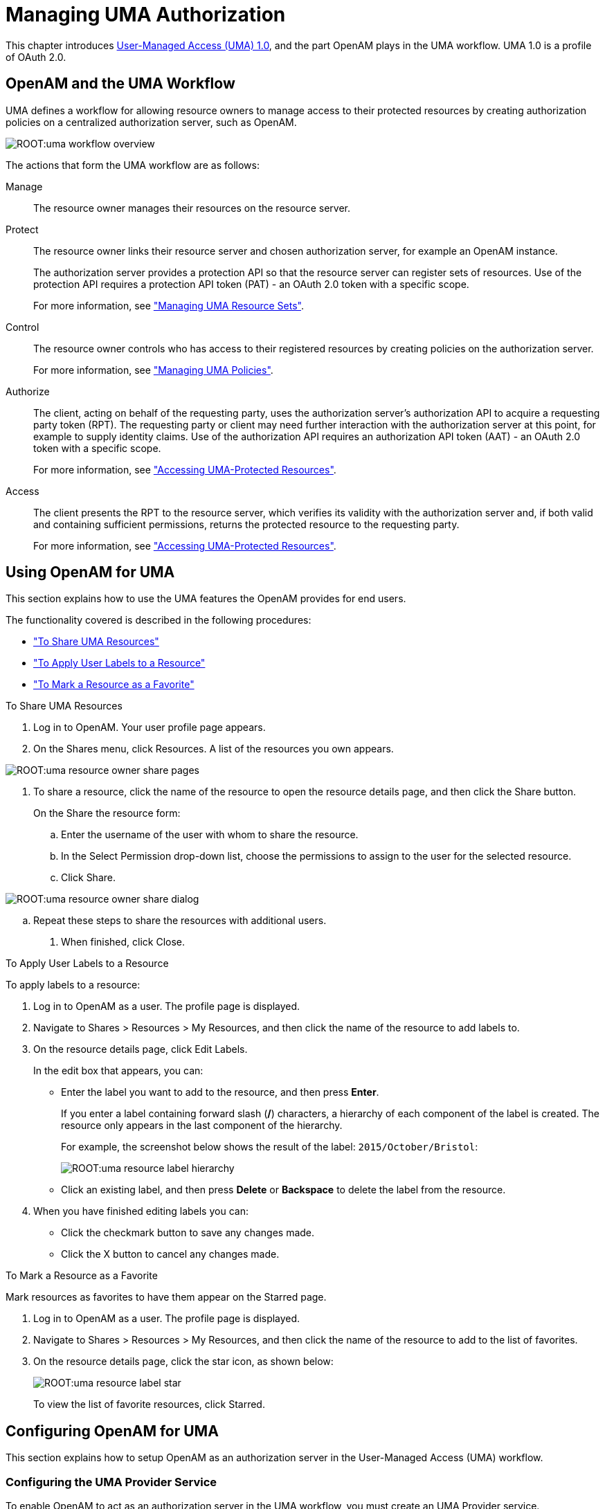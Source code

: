 ////
  The contents of this file are subject to the terms of the Common Development and
  Distribution License (the License). You may not use this file except in compliance with the
  License.
 
  You can obtain a copy of the License at legal/CDDLv1.0.txt. See the License for the
  specific language governing permission and limitations under the License.
 
  When distributing Covered Software, include this CDDL Header Notice in each file and include
  the License file at legal/CDDLv1.0.txt. If applicable, add the following below the CDDL
  Header, with the fields enclosed by brackets [] replaced by your own identifying
  information: "Portions copyright [year] [name of copyright owner]".
 
  Copyright 2017 ForgeRock AS.
  Portions Copyright 2024-2025 3A Systems LLC.
////

:figure-caption!:
:example-caption!:
:table-caption!:
:leveloffset: -1"


[#chap-uma]
== Managing UMA Authorization

This chapter introduces link:https://kantarainitiative.org/confluence/display/uma/Home[User-Managed Access (UMA) 1.0, window=\_blank], and the part OpenAM plays in the UMA workflow. UMA 1.0 is a profile of OAuth 2.0.

[#sec-uma-intro]
=== OpenAM and the UMA Workflow

UMA defines a workflow for allowing resource owners to manage access to their protected resources by creating authorization policies on a centralized authorization server, such as OpenAM.

[#figure-uma-intro-workflow]
image::ROOT:uma-workflow-overview.png[]
The actions that form the UMA workflow are as follows:
--

Manage::
The resource owner manages their resources on the resource server.

Protect::
The resource owner links their resource server and chosen authorization server, for example an OpenAM instance.
+

The authorization server provides a protection API so that the resource server can register sets of resources. Use of the protection API requires a protection API token (PAT) - an OAuth 2.0 token with a specific scope.
+
For more information, see xref:#managing-uma-resource-sets["Managing UMA Resource Sets"].

Control::
The resource owner controls who has access to their registered resources by creating policies on the authorization server.
+
For more information, see xref:#sec-uma-policies["Managing UMA Policies"].

Authorize::
The client, acting on behalf of the requesting party, uses the authorization server's authorization API to acquire a requesting party token (RPT). The requesting party or client may need further interaction with the authorization server at this point, for example to supply identity claims. Use of the authorization API requires an authorization API token (AAT) - an OAuth 2.0 token with a specific scope.

+
For more information, see xref:#accessing-uma-protected-resources["Accessing UMA-Protected Resources"].

Access::
The client presents the RPT to the resource server, which verifies its validity with the authorization server and, if both valid and containing sufficient permissions, returns the protected resource to the requesting party.

+
For more information, see xref:#accessing-uma-protected-resources["Accessing UMA-Protected Resources"].
--

[#sec-uma-users]
=== Using OpenAM for UMA

This section explains how to use the UMA features the OpenAM provides for end users.

The functionality covered is described in the following procedures:

* xref:#to-share-uma-resources["To Share UMA Resources"]

* xref:#to-apply-user-labels-to-resource-sets["To Apply User Labels to a Resource"]

* xref:#to-apply-star-label-to-resource-set["To Mark a Resource as a Favorite"]


[#to-share-uma-resources]
.To Share UMA Resources
====

. Log in to OpenAM. Your user profile page appears.

. On the Shares menu, click Resources. A list of the resources you own appears.


[#figure-uma-user-my-resources]
image::ROOT:uma-resource-owner-share-pages.png[]


. To share a resource, click the name of the resource to open the resource details page, and then click the Share button.
+
On the Share the resource form:
+

.. Enter the username of the user with whom to share the resource.

.. In the Select Permission drop-down list, choose the permissions to assign to the user for the selected resource.

.. Click Share.


[#figure-uma-user-share-resources]
image::ROOT:uma-resource-owner-share-dialog.png[]


.. Repeat these steps to share the resources with additional users.


. When finished, click Close.

====

[#to-apply-user-labels-to-resource-sets]
.To Apply User Labels to a Resource
====
To apply labels to a resource:

. Log in to OpenAM as a user. The profile page is displayed.

. Navigate to Shares > Resources > My Resources, and then click the name of the resource to add labels to.

. On the resource details page, click Edit Labels.
+
In the edit box that appears, you can:
+

* Enter the label you want to add to the resource, and then press *Enter*.
+
If you enter a label containing forward slash (*/*) characters, a hierarchy of each component of the label is created. The resource only appears in the last component of the hierarchy.
+
For example, the screenshot below shows the result of the label: `2015/October/Bristol`:
+

image::ROOT:uma-resource-label-hierarchy.png[]
+

* Click an existing label, and then press *Delete* or *Backspace* to delete the label from the resource.


. When you have finished editing labels you can:
+

* Click the checkmark button to save any changes made.

* Click the X button to cancel any changes made.


====

[#to-apply-star-label-to-resource-set]
.To Mark a Resource as a Favorite
====
Mark resources as favorites to have them appear on the Starred page.

. Log in to OpenAM as a user. The profile page is displayed.

. Navigate to Shares > Resources > My Resources, and then click the name of the resource to add to the list of favorites.

. On the resource details page, click the star icon, as shown below:
+

image::ROOT:uma-resource-label-star.png[]
+
To view the list of favorite resources, click Starred.

====


[#configure-uma]
=== Configuring OpenAM for UMA

This section explains how to setup OpenAM as an authorization server in the User-Managed Access (UMA) workflow.

[#configure-uma-provider]
==== Configuring the UMA Provider Service

To enable OpenAM to act as an authorization server in the UMA workflow, you must create an UMA Provider service.

[#to-configure-uma-provider-service]
.To Configure the UMA Provider Service
====

. In the OpenAM console, select Realms > __Realm Name__ > Dashboard > Configure OAuth Provider > Configure User Managed Access.

. On the Configure UMA page, select the Realm for the provider service.

. (Optional) If necessary, adjust the lifetimes for authorization codes, access tokens, and refresh tokens.

. (Optional) Select Issue Refresh Tokens unless you do not want the authorization service to supply a refresh token when returning an access token.

. (Optional) Select Issue Refresh Tokens on Refreshing Access Tokens if you want the authorization service to supply a new refresh token when refreshing an access token.

. (Optional) If you have a custom scope validator implementation, put it on the OpenAM classpath, for example `/path/to/tomcat/webapps/openam/WEB-INF/lib/`, and specify the class name in the Scope Implementation Class field. For an example, see xref:dev-guide:chap-customizing.adoc#sec-oauth2-scopes["Customizing OAuth 2.0 Scope Handling"] in the __Developer's Guide__.

. Click Create to save your changes. OpenAM creates the following:
+

* An UMA provider service.

* An OAuth2 provider service that supports OpenID Connect.

* A policy to protect the OAuth2 authorization endpoints.

+

[WARNING]
======
If an UMA provider service already exists, it will be overwritten with the new UMA parameter values.
======

. To access the provider service configuration in the OpenAM console, browse to Realms > __Realm Name__ > Services, and then click UMA Provider.
+
For information about the available attributes, see xref:reference:chap-config-ref.adoc#uma-provider-configuration["UMA Provider"] in the __Reference__.
+
To complete the configuration, click Save Changes.

====


[#configure-uma-storage]
==== Configuring UMA Stores

OpenAM stores information about registered resource sets, and also audit information generated when users manage access to their protected resources. OpenAM provides a default store, or you can configure external stores to maintain this information.

[TIP]
====
If you cannot find the attribute you are looking for, click on the dropdown button on the left-hand side of the tabs or use the Search box. For more information, see xref:chap-admin-tools.adoc#web-console-responsiveness[" OpenAM Console Responsiveness"] and xref:chap-admin-tools.adoc#web-console-search["OpenAM Console Search Feature"].
====

[#to-configure-uma-external-rs-store]
.To Configure the UMA Resource Sets Store
====
Resource Sets Store properties are inherited from the defaults. For more information about inherited properties, see xref:reference:chap-config-ref.adoc#servers-configuration["Configuring Servers"] in the __Reference__

. Log in to the OpenAM console as an OpenAM administrator, for example `amadmin`.

. Navigate to Deployment > Servers > __Server Name__ > UMA > Resource Sets Store.
+

* Unlock the Store Mode property and choose External Token Store.

* Unlock the Root Suffix property and enter the base DN of the store. For example `dc=uma-rs,dc=example,dc=com`.

* Save your work.


. Navigate to Deployment > Servers > __Server Name__ > UMA > External Resource Sets Store Configuration.
+

* Enter the properties for the store. For information about the available settings, see xref:reference:chap-config-ref.adoc#servers-uma["UMA"] in the __Reference__.

* Save your work.


====

[#to-configure-uma-external-audit-store]
.To Configure UMA Audit Storage
====
UMA Audit Store properties are inherited from the defaults. For more information about inherited properties, see xref:reference:chap-config-ref.adoc#servers-configuration["Configuring Servers"] in the __Reference__

. Log in to the OpenAM console as an OpenAM administrator, for example `amadmin`.

. Navigate to Deployment > Servers > __Server Name__ > UMA > UMA Audit Store.
+

* Unlock the Store Mode property and choose External Token Store.

* Unlock the Root Suffix property and enter the base DN of the store. For example `dc=uma-rs,dc=example,dc=com`.

* Save your work.


. Navigate to Deployment > Servers > __Server Name__ > UMA > External UMA Audit Store Configuration.
+

* Enter the properties for the store. For information about the available settings, see xref:reference:chap-config-ref.adoc#servers-uma["UMA"] in the __Reference__.

* Save your work.


====


[#configure-uma-discovery]
==== Configuring OpenAM For UMA Discovery

OpenAM exposes an endpoint for discovering information about UMA Provider configuration.

To use the endpoint, you must first create both an OAuth 2.0 Provider service, and an UMA Provider service in OpenAM. For more information on creating these services, see xref:chap-oauth2.adoc#configure-oauth2-authz["Configuring the OAuth 2.0 Authorization Service"] and xref:#configure-uma-provider["Configuring the UMA Provider Service"].

A resource server or client can perform an HTTP GET on `/uma/{realm}/.well-known/uma-configuration` to retrieve a JSON object indicating the UMA Provider configuration for __realm__ if specified, or the Top Level Realm if not.

[TIP]
====
Resource servers and clients need to be able to discover the UMA provider for a resource owner. You should consider redirecting requests to URIs at the server root, such as `\http://www.example.com/.well-known/uma-configuration`, to the well-known URIs in OpenAM's space: `\http://www.example.com/openam/uma/.well-known/uma-configuration`.
====

[NOTE]
====
OpenAM supports a provider service that allows a realm to have a configured option for obtaining the base URL (including protocol) for components that need to return a URL to the client. This service is used to provide the URL base that is used in the `.well-known` endpoints used in OpenID Connect 1.0 and UMA.

For more information, see xref:admin-guide:chap-openid-connect.adoc#configure-base-url-source["Configuring the Base URL Source Service"].
====
The following is an example of a GET request to the UMA configuration discovery endpoint for the Top Level Realm:

[source, console]
----
$ curl \
 --request GET \
 https://openam.example.com:8443/openam/uma/.well-known/uma-configuration
{
 "version": "1.0",
 "issuer": "openam.example.com",
 "pat_profiles_supported": [
  "bearer"
 ],
 "aat_profiles_supported": [
     "bearer"
 ],
 "rpt_profiles_supported": [
     "bearer"
 ],
 "pat_grant_types_supported": [
     "authorization_code"
 ],
 "aat_grant_types_supported": [
     "authorization_code"
 ],
 "token_endpoint": "https://openam.example.com:8443/openam/oauth2/access_token",
 "authorization_endpoint": "https://openam.example.com:8443/openam/oauth2/authorize",
 "introspection_endpoint": "https://openam.example.com:8443/openam/oauth2/introspect",
 "resource_set_registration_endpoint": "https://openam.example.com:8443/openam/oauth2/resource_set",
 "permission_registration_endpoint": "https://openam.example.com:8443/openam/uma/permission_request",
 "rpt_endpoint": "https://openam.example.com:8443/openam/uma/authz_request",
 "dynamic_client_endpoint": "https://openam.example.com:8443/openam/oauth2/connect/register"
}
----
The JSON object returned includes the following configuration information:
--

`version`::
The supported UMA core protocol version.

`issuer`::
The URI of the issuing authorization server.

`pat_profiles_supported`::
The supported OAuth token types used for issuing Protection API Tokens (PATs).

`aat_profiles_supported`::
The supported OAuth token types used for issuing Authorization API Tokens (AATs).

`rpt_profiles_supported`::
The supported Requesting Party Token (RPT) profiles.

`pat_grant_types_supported`::
The supported OAuth grant types used for issuing PATs.

`aat_grant_types_supported`::
The supported OAuth grant types used for issuing AATs.

`token_endpoint`::
The URI to request a PAT or AAT.

`authorization_endpoint`::
The URI to request authorization for issuing a PAT or AAT.

`introspection_endpoint`::
The URI to introspect an RPT.

+
For more information, see xref:dev-guide:chap-client-dev.adoc#rest-api-oauth2-client-endpoints["OAuth 2.0 Client and Resource Server Endpoints"] in the __Developer's Guide__.

`resource_set_registration_endpoint`::
The URI for a resource server to register a resource set.

+
For more information, see xref:#managing-uma-resource-sets["Managing UMA Resource Sets"].

`permission_registration_endpoint`::
The URI for a resource server to register a requested permission.

+
For more information, see xref:#to-register-an-uma-permission-request["To Register an UMA Permission Request"].

`rpt_endpoint`::
The URI for the client to request authorization data.

+
For more information, see xref:#uma-acquire-rpt["To Acquire a Requesting Party Token"].

`dynamic_client_endpoint`::
The URI for registering a dynamic client.

--



[#managing-uma-resource-sets]
=== Managing UMA Resource Sets

UMA resource servers register resource sets with the resource owner's chosen authorization server. Registered resources can then be protected, and are available for user-created policies.

OpenAM supports optional __system__ labels when registering resource sets to help resource owners organize their resources. For information on labelling resources, see xref:#managing-uma-resource-set-labels["Managing UMA Labels"].

OpenAM provides two REST endpoints for managing resource sets, as described in the sections below:

* xref:#managing-uma-resource-sets-with-REST-resource-servers["UMA Resource Set Endpoint for Resource Servers"]

* xref:#managing-uma-resource-sets-with-REST-users["UMA Resource Set Endpoint for Users"]


[#managing-uma-resource-sets-with-REST-resource-servers]
==== UMA Resource Set Endpoint for Resource Servers

OpenAM provides the `/oauth2/resource_set` REST endpoint, as described in the link:https://docs.kantarainitiative.org/uma/draft-oauth-resource-reg.html[OAuth 2.0 Resource Set Registration, window=\_top] specification, to allow UMA resource servers to register and manage resource sets.

The endpoint requires a __Protection API Token__ (PAT), which is an OAuth 2.0 access token with a scope of `uma_protection`. A resource server must acquire a PAT in order to use the resource set endpoint. For more information, see xref:#uma-acquire-pat["To Acquire a Protection API Token"].

After acquiring a PAT, use the `/oauth2/resource_set` REST endpoint for the following operations:

* xref:#to-register-an-uma-resource-set["To Register an UMA Resource Set"]

* xref:#to-list-uma-resource-sets["To List Registered UMA Resource Sets"]

* xref:#to-read-an-uma-resource-set["To Read an UMA Resource Set"]

* xref:#to-update-an-uma-resource-set["To Update an UMA Resource Set"]

* xref:#to-delete-an-uma-resource-set["To Delete an UMA Resource Set"]


[#uma-acquire-pat]
.To Acquire a Protection API Token
====
You must have first xref:chap-oauth2.adoc#register-oauth2-client["Registering OAuth 2.0 Clients With the Authorization Service"] with a name, such as __UMA-Resource-Server__ and a client password, such as __password__. Ensure that `uma_protection` is in the list of available scopes in the client, and a redirection URI is configured:

. Direct the resource owner to the authorization server to obtain a PAT token. The URL should specify the client name registered above, the redirect URI, and request the `uma_protection` scope, as shown in the example below:
+
`\https://openam.example.com:8443/openam/oauth2/authorize?client_id=UMA-Resource-Server&redirect_uri=http://openam.example.com:8080&response_type=code&scope=uma_protection`
+
This example uses the OAuth 2.0 code grant, however the UMA resource server can use any of the OAuth 2.0 grants to obtain the access token.

. After logging in, the consent screen asks the resource owner to allow or deny the requested scopes.


[#figure-uma-resource-server-auth-request]
image::ROOT:uma-resource-server-auth-request.png[]


. If the resource owner allows access, they are sent to the configured redirection URL, which will have a `code` query string parameter added, which is used to request the PAT.

. Create a POST request to the `/oauth2/access_token` endpoint, with the client credentials registered earlier, a grant type of `authorization_code`, a redirect URL, and the value of the `code` query string parameter returned in the previous step, as shown below:
+

[source, console]
----
$ curl \
 --request POST \
 --data 'client_id=UMA-Resource-Server' \
 --data 'client_secret=password' \
 --data 'grant_type=authorization_code' \
 --data 'code=c1bb2b94-038b-4ab2-beb1-a1ee14790c6b' \
 --data 'redirect_uri=http%3A%2F%2Fopenam.example.com%3A8080' \
 http://openam.example.com:8080/openam/oauth2/access_token

{
 "scope": "uma_protection read",
 "expires_in": 599,
 "token_type": "Bearer",
 "refresh_token": "f9873041-885a-4522-836c-9fa71aaad3e4",
 "access_token": "983e1d96-20a7-437c-8432-cfde52076714"
}
----
+
The value returned in `access_token` is the PAT bearer token, used in the following procedures.

====

[#to-register-an-uma-resource-set]
.To Register an UMA Resource Set
====
To register a resource set, the resource server must first acquire a PAT token, as described in xref:#uma-acquire-pat["To Acquire a Protection API Token"].

Once you have the PAT bearer token, you can access the `/oauth2/resource_set` endpoint to register resources, as shown in the following steps.

* Create a POST request to the resource_set endpoint, including the PAT bearer token in an Authorization header.
+
The following example uses a PAT bearer token to register a photo album resource set and a pair of system labels:
+

[source, console]
----
$ curl \
 --request POST \
 --header "Content-Type: application/json" \
 --header "Authorization: Bearer 515d6551-6512-5279-98b6-c0ef3f03a723" \
 --data \
 '{
     "name" : "Photo Album",
     "icon_uri" : "http://www.example.com/icons/flower.png",
     "scopes" : [
         "http://photoz.example.com/dev/scopes/view",
         "http://photoz.example.com/dev/scopes/all"
     ],
     "labels" : [
         "3D",
         "VIP"
     ],
     "type" : "http://www.example.com/rsets/photoalbum"
 }' \
 https://openam.example.com:8443/openam/oauth2/resource_set/
{
    "_id": "43225628-4c5b-4206-b7cc-5164da81decd0",
    "user_access_policy_uri":
 "https://openam.example.com:8443/openam/XUI/#uma/share/43225628-4c5b-4206-b7cc-5164da81decd0/"
}
----
+
The resource owner can then visit the user access policy URI in order to manage access to the resource set.

====

[#to-list-uma-resource-sets]
.To List Registered UMA Resource Sets
====
To list registered resource sets, you must first acquire a PAT token, as described in xref:#uma-acquire-pat["To Acquire a Protection API Token"].

Once you have the PAT token, you can access the `/oauth2/resource_set` endpoint to list resource sets, as shown below:

* Create a GET request to the resource_set endpoint, including the PAT bearer token in an Authorization header.
+
The following example uses a PAT bearer token to list the registered resource sets:
+

[source, console]
----
$ curl \
 --header "Authorization: Bearer 515d6551-6512-5279-98b6-c0ef3f03a723" \
 https://openam.example.com:8443/openam/oauth2/resource_set
[
    "43225628-4c5b-4206-b7cc-5164da81decd0",
    "3a2fe6d5-67c8-4a5a-83fb-09734f1dd5b10",
    "8ed24623-fcb5-46b8-9a64-18ee1b9b7d5d0"
 ]
----
+
On success, an array of the registered resource set IDs is returned. Use the ID to identify a resource set in the following procedures:
+

** xref:#to-read-an-uma-resource-set["To Read an UMA Resource Set"]

** xref:#to-update-an-uma-resource-set["To Update an UMA Resource Set"]

** xref:#to-delete-an-uma-resource-set["To Delete an UMA Resource Set"]


====

[#to-read-an-uma-resource-set]
.To Read an UMA Resource Set
====
To read a resource set, you must first acquire a PAT token, as described in xref:#uma-acquire-pat["To Acquire a Protection API Token"].

Once you have the PAT token, you can access the `/oauth2/resource_set` endpoint to read resources, as shown below:

* Create a GET request to the resource_set endpoint, including the PAT bearer token in an Authorization header.
+

[NOTE]
======
You must provide the ID of the resource set to read, specified at the end of the request, as follows: `\https://openam.example.com:8443/openam/oauth2/resource_set/resource_set_ID`.
======
+
The following example uses a PAT bearer token and a resource set ID to read a specific resource set:
+

[source, console]
----
$ curl \
 --header "Authorization: Bearer 515d6551-6512-5279-98b6-c0ef3f03a723" \
 https://openam.example.com:8443/openam/oauth2/resource_set/43225628-4c5b-4206-b7cc-5164da81decd0
{
  "scopes": [
    "http://photoz.example.com/dev/scopes/view",
    "http://photoz.example.com/dev/scopes/all"
  ],
  "_id": "43225628-4c5b-4206-b7cc-5164da81decd0",
  "name": "Photo Album",
  "icon_uri": "http://www.example.com/icons/flower.png",
  "type": "http://www.example.com/rsets/photoalbum",
  "user_access_policy_uri":
    "https://openam.example.com:8443/openam/XUI/#uma/share/43225628-4c5b-4206-b7cc-5164da81decd0"
}
----
+
On success, an HTTP 200 OK status code is returned, as well as a header containing the current ETag value, for example: `W/"123401234"`. Use this ETag value when updating a resource set. See xref:#to-update-an-uma-resource-set["To Update an UMA Resource Set"].
+

[TIP]
======
Add the `-i` option to curl commands to show the returned headers. For example:

[source, console]
----
$ curl -i \
 --header "Authorization: Bearer 515d6551-4512-4279-98b6-c0ef3f03a722" \
https://openam.example.com:8443/openam/oauth2\
/resource_set/43225628-4c5b-4206-b7cc-5164da81decd0
HTTP/1.1 200 OK
 ETag: W/"123401234"
 Date: Tue, 10 Feb 2015 11:57:35 GMT
 Accept-Ranges: bytes
 Server: Restlet-Framework/2.1.7
 Vary: Accept-Charset, Accept-Encoding, Accept-Language, Accept
 Content-Type: application/json;charset=UTF-8
 Transfer-Encoding: chunked

 {
     "scopes": [
         "http://photoz.example.com/dev/scopes/view",
         "http://photoz.example.com/dev/scopes/all"
     ],
     "_id": "myPhotoAlbum001",
     "name": "Photo Album",
     "icon_uri": "http://www.example.com/icons/flower.png",
     "type": "http://www.example.com/rsets/photoalbum",
     "user_access_policy_uri":
         "https://openam.example.com:8443/openam/XUI/#uma
              /share/43225628-4c5b-4206-b7cc-5164da81decd0"
 }
----
======
+
If the resource set ID does not exist, an HTTP 404 Not Found status code is returned, as follows:
+

[source, console]
----
{
    "error": "not_found",
    "error_description":
        "Resource set corresponding to id: 43225628-4c5b-4206-b7cc-5164da81decd0 not found"
}
----

====

[#to-update-an-uma-resource-set]
.To Update an UMA Resource Set
====
To update a resource set, you must first acquire a PAT token, as described in xref:#uma-acquire-pat["To Acquire a Protection API Token"].

Once you have the PAT token, you can access the `/oauth2/resource_set` endpoint to update resources, as shown below:

* Create a PUT request to the resource_set endpoint, including the PAT bearer token in a header named `Authorization`, and any new or changed parameters.
+
The only difference between creating a resource set and updating one is the presence of an `If-Match` header when updating. This should contain the value of the ETag header returned when creating, updating, or reading a resource set.
+

[NOTE]
======
You must provide the ID of the resource set to update, specified at the end of the request, as follows: `\https://openam.example.com:8443/openam/oauth2/resource_set/resource_set_ID`.
======
+
The following example uses a PAT bearer token, a resource set ID and an If-Match header to update a specific resource set:
+

[source, console]
----
$ curl \
 --request PUT \
 --header "Authorization: Bearer 515d6551-6512-5279-98b6-c0ef3f03a723" \
 --header "If-Match: "123401234"" \
 --data \
 '{
     "name" : "Photo Album 2.0",
     "icon_uri" : "http://www.example.com/icons/camera.png",
     "scopes" : [
         "http://photoz.example.com/dev/scopes/view",
         "http://photoz.example.com/dev/scopes/edit",
         "http://photoz.example.com/dev/scopes/all"
     ],
     "type" : "http://www.example.com/rsets/photoalbum"
 }' \
 https://openam.example.com:8443/openam/oauth2/resource_set/43225628-4c5b-4206-b7cc-5164da81decd0
 {
  "_id": "43225628-4c5b-4206-b7cc-5164da81decd0",
  "user_access_policy_uri":
  "https://openam.example.com:8443/openam/XUI/#uma/share/43225628-4c5b-4206-b7cc-5164da81decd0"
  }
----
+
On success, an HTTP 200 OK status code is returned, with the resource set ID, and a user access policy URI that the resource owner can visit in order to manage access to the resource set.
+
If the resource set ID is not found, an HTTP 404 Not Found status code is returned, as follows:
+

[source, console]
----
{
    "error": "not_found",
    "error_description":
        "ResourceSet corresponding to id: 43225628-4c5b-4206-b7cc-5164da81decd0 not found"
}
----
+
If the `If-Match` header is missing, or does not match the current version of the resource set, an HTTP 412 Precondition Failed status code is returned, as follows:
+

[source, console]
----
{
 "error": "precondition_failed"
}
----

====

[#to-delete-an-uma-resource-set]
.To Delete an UMA Resource Set
====
To delete a resource set, you must first acquire a PAT token, as described in xref:#uma-acquire-pat["To Acquire a Protection API Token"].

Once you have the PAT token, you can access the `/oauth2/resource_set` endpoint to delete resources, as shown below:

* Create a DELETE request to the resource_set endpoint, including the PAT bearer token in a header named `Authorization`.
+
Add an `If-Match` header containing the value of the ETag header returned when creating, updating, or reading a resource set.
+

[NOTE]
======
You must provide the ID of the resource set to read, specified at the end of the request, as follows: `\https://openam.example.com:8443/openam/oauth2/resource_set/resource_set_ID`.
======
+
The following example uses a PAT bearer token, a resource set ID and an If-Match header to delete a specific resource set:
+

[source, console]
----
$ curl \
 --request DELETE \
 --header "Authorization: Bearer 515d6551-6512-5279-98b6-c0ef3f03a723" \
 --header "If-Match: "123401234"" \
 https://openam.example.com:8443/openam/oauth2/resource_set/43225628-4c5b-4206-b7cc-5164da81decd0
 {}
----
+
On success, an HTTP 204 No Content status code is returned, as well as an empty response body.
+
If the resource set ID does not exist, an HTTP 404 Not Found status code is returned, as follows:
+

[source, console]
----
{
  "error": "not_found",
  "error_description":
  "Resource set corresponding to id: 43225628-4c5b-4206-b7cc-5164da81decd0 not found"
 }
----
+
If the `If-Match` header is missing, or does not match the current version of the resource set, an HTTP 412 Precondition Failed status code is returned, as follows:
+

[source, console]
----
{
 "error": "precondition_failed"
}
----

====


[#managing-uma-resource-sets-with-REST-users]
==== UMA Resource Set Endpoint for Users

OpenAM provides the `/json/users/username/oauth2/resources/sets` REST endpoint for managing resource sets belonging to a user.

Specify the `username` in the URL, and provide the SSO token of that user in the `iPlanetDirectoryPro` header, as shown below.

[#to-manage-resource-sets-for-a-user-with-REST]
.To Manage Resource Sets for a User by using REST
====

. To query resource sets for a user, create a GET request including `_queryFilter=resourceOwnerId eq "username"` in the query string. The query string should be URL-encoded, as shown below:
+

[source, console]
----
$ curl \
 --header "iPlanetDirectoryPro: AQIC5wM2LY4S...Q4MTE4NTA2*" \
 https://openam.example.com:8443/json/users/demo/oauth2/resources/sets?_queryFilter=resourceOwnerId+eq+%22demo%22
 {
   "result": [
     {
       "scopes": [
         "View Photos",
         "Edit Photos"
       ],
       "_id": "46a3392f-1d2f-4643-953f-d51ecdf141d47",
       "resourceServer": "UMA-Resource-Server",
       "labels": [],
       "name": "My Nature Photos",
       "icon_uri": "http://www.example.com/icons/flower.png",
       "resourceOwnerId": "demo",
       "type": "Photo Album"
     }
   ],
   "resultCount": 1,
   "pagedResultsCookie": null,
   "totalPagedResultsPolicy": "NONE",
   "totalPagedResults": -1,
   "remainingPagedResults": 0
 }
----
+
On success, an HTTP 200 OK status code is returned, as well as a JSON representation of the resource sets assigned to the specified user.

. To read a specific resource set for a user, create a GET request including the ID of the resource set in the URL, as shown below:
+

[source, console]
----
$ curl \
 --header "iPlanetDirectoryPro: AQIC5wM2LY4S...Q4MTE4NTA2*" \
 https://openam.example.com:8443/json/users/demo/oauth2/resources/sets/46a3392f-1d2f-4643-953f-d51ecdf141d47
 {
   "scopes": [
     "View Photos",
     "Edit Photos"
   ],
   "_id": "46a3392f-1d2f-4643-953f-d51ecdf141d47",
   "resourceServer": "UMA-Resource-Server",
   "labels": [],
   "name": "My Nature Photos",
   "icon_uri": "http://www.example.com/icons/flower.png",
   "resourceOwnerId": "demo",
   "type": "Photo Album"
 }
----
+
On success, an HTTP 200 OK status code is returned, as well as a JSON representation of the specified resource set.

. To update the user labels assigned to a resource set for a user, create a PUT request including the ID of the resource set in the URL, the full JSON representation of the resource set, and the additional user label IDs in the `labels` array in the body of the JSON data, as shown below:
+

[source, console]
----
$ curl \
 --header "iPlanetDirectoryPro: AQIC5wM2LY4S...Q4MTE4NTA2*" \
 --data \
 '{
     "scopes": [
         "View Photos",
         "Edit Photos"
     ],
     "_id": "46a3392f-1d2f-4643-953f-d51ecdf141d47",
     "resourceServer": "UMA-Resource-Server",
     "labels": ["257ee30a-b989-4fe6-9e70-a87a050f6a4a4"],
     "name": "My Nature Photos",
     "icon_uri": "http://www.example.com/icons/flower.png",
     "resourceOwnerId": "demo",
     "type": "Photo Album"
 }' \
 https://openam.example.com:8443/json/users/demo/oauth2/resources/sets/46a3392f-1d2f-4643-953f-d51ecdf141d47
 {
       "scopes": [
           "View Photos",
           "Edit Photos"
       ],
       "_id": "46a3392f-1d2f-4643-953f-d51ecdf141d47",
       "resourceServer": "UMA-Resource-Server",
       "labels": [
           "257ee30a-b989-4fe6-9e70-a87a050f6a4a4"
       ],
       "name": "My Nature Photos",
       "icon_uri": "http://www.example.com/icons/flower.png",
       "resourceOwnerId": "demo",
       "type": "Photo Album"
 }
----
+
On success, an HTTP 200 OK status code is returned, as well as a JSON representation of the updated resource set.
+

[NOTE]
======
Only the `labels` field can be updated by using PUT. All other fields are read-only but must still be included in the JSON body of the request.
======

====



[#managing-uma-resource-set-labels]
=== Managing UMA Labels

Apply labels to resources to help organize and locate them more easily. Resources can have multiple labels applied to them, and labels can apply to multiple resources.

Resources support three types of label:

User Labels::

* Managed by the resource owner after the resource set has been registered to them.

* Can be created and deleted. Deleting a label does not delete the resources to which it was applied.

* Support nested hierarchies. Separate levels of the hierarchy with forward slashes (*/*) when creating a label. For example `Top Level/Second Level/My Label`.

* Are only visible to the user who created them.

+
You can manage user labels by using the OpenAM console, or by using a REST interface. For more information, see xref:#managing-uma-labels-with-REST-users["UMA Labels Endpoint for Users"] and xref:#to-apply-user-labels-to-resource-sets["To Apply User Labels to a Resource"].

System Labels::
+
--
* Created by the resource server when registering a resource set.

* Cannot be deleted.

* Do not support a hierarchy of levels.

* Are only visible to the owner of the resource.

[NOTE]
======
Each resource set is automatically assigned a system label containing the name of the resource server that registered it, as well as a system label allowing users to add the resource to a list of favorites.
======

For information on creating system labels, see xref:#to-register-an-uma-resource-set["To Register an UMA Resource Set"].
--

Favourite Labels::
Each user can assign the builtin __star__ label to a resource to mark it as a favorite.
+
For more information, see xref:#to-apply-star-label-to-resource-set["To Mark a Resource as a Favorite"].


[#managing-uma-labels-with-REST-users]
==== UMA Labels Endpoint for Users

OpenAM provides the `/json/users/username/oauth2/resources/labels` REST endpoint to allow users to manage user labels.

Specify the `username` in the URL, and provide the SSO token of that user in the `iPlanetDirectoryPro` header.

Use the `/json/users/username/oauth2/resources/labels` REST endpoint for the following operations:

* xref:#to-create-resource-set-labels-for-a-user-with-REST["To Create User Labels by using REST"]

* xref:#to-query-resource-set-labels-for-a-user-with-REST["To Query User Labels by using REST"]

* xref:#to-delete-resource-set-labels-for-a-user-with-REST["To Delete User Labels by using REST"]


[#to-create-resource-set-labels-for-a-user-with-REST]
.To Create User Labels by using REST
====

* To create a new user label, create a POST request with the name of the new user label and the type, `USER`, as shown below:
+

[source, console]
----
$ curl \
 --request POST \
 --header "Content-Type: application/json" \
 --header "iPlanetDirectoryPro: AQIC5wM2LY4S...Q4MTE4NTA2*" \
 --data \
 '{
     "name" : "New Resource Set Label",
     "type" : "USER"
     ]
 }' \
 https://openam.example.com:8443/openam/json/users/demo/oauth2/resources/labels?_action=create
 {
   "_id": "db2161c0-167e-4195-a832-92b2f578c96e3",
   "name": "New Resource Set Label",
   "type": "USER"
 }
----
+
On success, an HTTP 201 Created status code is returned, as well as the unique identifier of the new user label in the `_id` property in the JSON-formatted body. Note that the user label is not yet associated with a resource set. To apply the new label to a resource set, see xref:#to-manage-resource-sets-for-a-user-with-REST["To Manage Resource Sets for a User by using REST"].

====

[#to-query-resource-set-labels-for-a-user-with-REST]
.To Query User Labels by using REST
====

* To query the labels belonging to a user, create a GET request including `_queryFilter=true` in the query string, as shown below:
+

[source, console]
----
$ curl \
 --header "iPlanetDirectoryPro: AQIC5wM2LY4S...Q4MTE4NTA2*" \
 https://openam.example.com:8443/json/users/demo/oauth2/resources/labels?_queryFilter=true
 {
   "result": [
     {
       "_id": "46a3392f-1d2f-4643-953f-d51ecdf141d44",
       "name": "2015/October/Bristol",
       "type": "USER"
     },
     {
       "_id": "60b785c2-9510-40f5-85e3-9837ac272f1b1",
       "name": "Top Level/Second Level/My Label",
       "type": "USER"
     },
     {
       "_id": "ed5fad66-c873-4b80-93bb-92656eb06deb0",
       "name": "starred",
       "type": "STAR"
     },
     {
       "_id": "db2161c0-167e-4195-a832-92b2f578c96e3",
       "name": "New Resource Set Label",
       "type": "USER"
     }
   ],
   "resultCount": 4,
   "pagedResultsCookie": null,
   "totalPagedResultsPolicy": "NONE",
   "totalPagedResults": -1,
   "remainingPagedResults": -1
 }
----

====

[#to-delete-resource-set-labels-for-a-user-with-REST]
.To Delete User Labels by using REST
====

* To delete a user label belonging to a user, create a DELETE request including the ID of the user label to delete in the URL, as shown below:
+

[source, console]
----
$ curl \
 --request DELETE \
 --header "iPlanetDirectoryPro: AQIC5wM2LY4S...Q4MTE4NTA2*" \
 https://openam.example.com:8443/json/users/demo/oauth2/resources/labels/46a3392f-1d2f-4643-953f-d51ecdf141d44
 {
   "_id": "46a3392f-1d2f-4643-953f-d51ecdf141d44",
   "name": "2015/October/Bristol",
   "type": "USER"
 }
----
+
On success, an HTTP 200 OK status code is returned, as well as a JSON representation of the user label that was removed.

====



[#sec-uma-policies]
=== Managing UMA Policies

UMA authorization servers must manage the resource owner's authorization policies, so that registered resource sets can be protected.

OpenAM provides the `/json/users/{user}/uma/policies/` REST endpoint for creating and managing user-managed authorization policies.

Managing UMA policies requires that a resource set is registered to the user in the URL. For information on registering resource sets, see xref:#managing-uma-resource-sets["Managing UMA Resource Sets"].

Once a resource set is registered to the user, use the `/json/users/{user}/uma/policies/` REST endpoint for the following operations:

* xref:#to-create-an-uma-policy["To Create an UMA Policy"]

* xref:#to-read-an-uma-policy["To Read an UMA Policy"]

* xref:#to-update-an-uma-policy["To Update an UMA Policy"]

* xref:#to-delete-an-uma-policy["To Delete an UMA Policy"]

* xref:#to-query-uma-policies["To Query UMA Policies"]


[#to-create-an-uma-policy]
.To Create an UMA Policy
====
To create a policy, the resource owner must be logged in to the authorization server and have an SSO token issued to them, and must also know the xref:#to-register-an-uma-resource-set["To Register an UMA Resource Set"] to be protected. This information is used when creating policies.

[NOTE]
======
Only the resource owner can create a policy to protect a resource set. Administrator users such as `amadmin` cannot create policies on behalf of a resource owner.
======

* Create a POST request to the policies endpoint, including the SSO token in a header based on the configured session cookie name (default: `iPlanetDirectoryPro`), and the resource set ID as the value of `policyId` in the body.
+

[NOTE]
======
The SSO token must have been issued to the user specified in the URL. In this example, the user is `demo`.
======
+
The following example uses an SSO token to create a policy to share a resource set belonging to user __demo__ with two subjects, with different scopes for each:
+

[source, console]
----
$ curl \
 --request POST \
 --header "Content-Type: application/json" \
 --header "iPlanetDirectoryPro: AQIC5wM2LY4S...Q4MTE4NTA2*" \
 --data \
 '{
     "policyId": "43225628-4c5b-4206-b7cc-5164da81decd0",
     "permissions":
     [
         {
             "subject": "user.1",
             "scopes": ["http://photoz.example.com/dev/scopes/view"]
         },
         {
             "subject": "user.2",
             "scopes": [
                 "http://photoz.example.com/dev/scopes/view",
                 "http://photoz.example.com/dev/scopes/all"
             ]
         }
     ]
 }' \
 https://openam.example.com:8443/openam/json/users/demo/uma/policies?_action=create
{}
----
+
On success, an HTTP 201 Created status code is returned, with an empty JSON body as the response.
+
If the permissions are not correct, an HTTP 400 Bad Request status code is returned, for example:
+

[source, console]
----
{
     "code": 400,
     "reason": "Bad Request",
     "message": "Invalid UMA policy permission. Missing required attribute, 'subject'."
 }
----

====

[#to-read-an-uma-policy]
.To Read an UMA Policy
====
To read a policy, the resource owner or an administrator user must be logged in to the authorization server and have an SSO token issued to them. The xref:#to-create-an-uma-policy["To Create an UMA Policy"] to read must also be known.

[TIP]
======
The ID used for a policy is always identical to the ID of the resource set it protects.
======

* Create a GET request to the policies endpoint, including the SSO token in a header based on the configured session cookie name (default: `iPlanetDirectoryPro`), and the resource set ID as part of the URL.
+

[NOTE]
======
The SSO token must have been issued to the user specified in the URL, or to an administrative user such as `amadmin`. In this example, the user is `demo`.
======
+
The following example uses an SSO token to read a specific policy with ID `43225628-4c5b-4206-b7cc-5164da81decd0` belonging to user __demo__:
+

[source, console]
----
$ curl \
--header "iPlanetDirectoryPro: AQIC5wM2LY4S...Q4MTE4NTA2*" \
https://openam.example.com:8443/openam/json/users/demo\
/uma/policies/43225628-4c5b-4206-b7cc-5164da81decd0
{
 "policyId": "43225628-4c5b-4206-b7cc-5164da81decd0",
 "name": "Photo Album",
 "permissions": [
     {
         "subject": "user.1",
         "scopes": [
             "http://photoz.example.com/dev/scopes/view"
         ]
     },
     {
         "subject": "user.2",
         "scopes": [
             "http://photoz.example.com/dev/scopes/view",
             "http://photoz.example.com/dev/scopes/all"
         ]
     }
 ]
}
----
+
On success, an HTTP 200 OK status code is returned, with a JSON body representing the policy.
+
If the policy ID does not exist, an HTTP 404 Not Found status code is returned, as follows:
+

[source, console]
----
{
     "code": 404,
     "reason": "Not Found",
     "message": "UMA Policy not found, 43225628-4c5b-4206-b7cc-5164da81decd0"
}
----

====

[#to-update-an-uma-policy]
.To Update an UMA Policy
====
To update a policy, the resource owner or an administrator user must be logged in to the authorization server and have an SSO token issued to them. The xref:#to-create-an-uma-policy["To Create an UMA Policy"] to read must also be known.

[TIP]
======
The ID used for a policy is always identical to the ID of the resource set it protects.
======

* Create a PUT request to the policies endpoint, including the SSO token in a header based on the configured session cookie name (default: `iPlanetDirectoryPro`), and the resource set ID as both the value of `policyId` in the body and also as part of the URL.
+

[NOTE]
======
The SSO token must have been issued to the user specified in the URL. In this example, the user is `demo`.
======
+
The following example uses an SSO token to update a policy with ID `43225628-4c5b-4206-b7cc-5164da81decd0` belonging to user __demo__ with a new scope for one of the subjects:
+

[source, console]
----
$ curl \
 --request PUT \
 --header "iPlanetDirectoryPro: AQIC5wM2LY4S...Q4MTE4NTA2*" \
 --data \
 '{
     "policyId": "43225628-4c5b-4206-b7cc-5164da81decd0",
     "permissions":
     [
         {
             "subject": "user.1",
             "scopes": [
                 "http://photoz.example.com/dev/scopes/view",
                 "http://photoz.example.com/dev/scopes/all"
             ]
         },
         {
             "subject": "user.2",
             "scopes": [
                 "http://photoz.example.com/dev/scopes/view",
                 "http://photoz.example.com/dev/scopes/all"
             ]
         }
     ]
 }' \
https://openam.example.com:8443/openam/json/users/demo\
/uma/policies/43225628-4c5b-4206-b7cc-5164da81decd0
 {}
----
+
On success, an HTTP 204 Empty status code is returned, with an empty JSON body as the response.
+
If the policy ID does not exist, an HTTP 404 Not Found status code is returned, as follows:
+

[source, console]
----
{
    "code": 404,
    "reason": "Not Found",
    "message": "UMA Policy not found, 43225628-4c5b-4206-b7cc-5164da81decd0"
 }
----
+
If the permissions are not correct, an HTTP 400 Bad Request status code is returned, for example:
+

[source, console]
----
{
    "code": 400,
    "reason": "Bad Request",
    "message": "Invalid UMA policy permission. Missing required attribute, 'subject'."
 }
----
+
If the policy ID in the URL does not match the policy ID used in the sent JSON body, an HTTP 400 Bad Request status code is returned, for example:
+

[source, console]
----
{
    "code": 400,
    "reason": "Bad Request",
    "message": "Policy ID does not match policy ID in the body."
 }
----

====

[#to-delete-an-uma-policy]
.To Delete an UMA Policy
====
To delete a policy, the resource owner or an administrator user must be logged in to the authorization server and have an SSO token issued to them. The xref:#to-create-an-uma-policy["To Create an UMA Policy"] to read must also be known.

[TIP]
======
The ID used for a policy is always identical to the ID of the resource set it protects.
======

* Create a DELETE request to the policies endpoint, including the SSO token in a header based on the configured session cookie name (default: `iPlanetDirectoryPro`), and the resource set ID as part of the URL.
+

[NOTE]
======
The SSO token must have been issued to the user specified in the URL. In this example, the user is `demo`.
======
+
The following example uses an SSO token to delete a policy with ID `43225628-4c5b-4206-b7cc-5164da81decd0` belonging to user __demo__:
+

[source, console]
----
$ curl \
--request DELETE \
--header "iPlanetDirectoryPro: AQIC5wM2LY4S...Q4MTE4NTA2*" \
https://openam.example.com:8443/openam/json/users/demo\
/uma/policies/43225628-4c5b-4206-b7cc-5164da81decd0
 {}
----
+
On success, an HTTP 200 OK status code is returned, with an empty JSON body as the response.
+
If the policy ID does not exist, an HTTP 404 Not Found status code is returned, as follows:
+

[source, console]
----
{
     "code": 404,
     "reason": "Not Found",
     "message": "UMA Policy not found, 43225628-4c5b-4206-b7cc-5164da81decd0"
 }
----

====

[#to-query-uma-policies]
.To Query UMA Policies
====
To query policies, the resource owner or an administrator user must be logged in to the authorization server and have an SSO token issued to them. The xref:#to-create-an-uma-policy["To Create an UMA Policy"] to read must also be known.

* Create a GET request to the policies endpoint, including the SSO token in a header based on the configured session cookie name (default: `iPlanetDirectoryPro`).
+

[NOTE]
======
The SSO token must have been issued to the user specified in the URL, or to an administrative user such as `amadmin`.
In this example, the user is `demo`.
======
+
Use the following query string parameters to affect the returned results:
+


`_sortKeys=[+-]field[,field...]`::
Sort the results returned, where __field__ represents a field in the JSON policy objects returned.
+
For UMA policies, only the `policyId` and `name` fields can be sorted.
+
Optionally use the `+` prefix to sort in ascending order (the default), or `-` to sort in descending order.

`_pageSize=integer`::
Limit the number of results returned.

`_pagedResultsOffset=integer`::
Start the returned results from the specified index.

`_queryFilter`::
The _queryFilter parameter can take `true` to match every policy, `false` to match no policies, or a filter of the following form to match field values: `field operator value` where __field__ represents the field name, __operator__ is the operator code, __value__ is the value to match, and the entire filter is URL-encoded. Only the equals (`eq`) operator is supported by the `/uma/policies` endpoint.
+
--
The __field__ value can take the following values:

** `resourceServer` - the resource server that created the resource set.

** `permissions/subject` - the list of subjects that are assigned scopes in the policy.


Filters can be composed of multiple expressions by a using boolean operator `AND`, and by using parentheses, `(expression)`, to group expressions.

[NOTE]
========
You must URL-encode the filter expression in `_queryFilter=filter`. So, for example, the following filter:
`resourceServer eq "UMA-Resource-Server" AND permissions/subject eq "user.1"`
When URL-encoded becomes:
`resourceServer+eq+%22UMA-Resource-Server%22+AND+permissions%2Fsubject+eq+%22user.1%22`
========
The following example uses an SSO token to query the policies belonging to user __demo__, which have a subject `user.1` in the permissions:

[source, console]
----
$ curl \
 --header "iPlanetDirectoryPro: AQIC5wM2LY4S...Q4MTE4NTA2*" \
 --get \
 --data-urlencode '_sortKeys=policyId,name' \
 --data-urlencode '_pageSize=1' \
 --data-urlencode '_pagedResultsOffset=0' \
 --data-urlencode \
  '_queryFilter=permissions/subject eq "user.1"' \
 https://openam.example.com:8443/openam/json/users/demo/uma/policies
{
     "result": [
         {
         "policyId": "52645907-e20b-4351-8e0c-523ebe0d44710",
         "name": "Photo Album",
         "permissions": [
             {
                 "subject": "user.1",
                 "scopes": [
                     "http://photoz.example.com/dev/scopes/view"
                 ]
             },
             {
                 "subject": "user.2",
                 "scopes": [
                     "http://photoz.example.com/dev/scopes/all",
                     "http://photoz.example.com/dev/scopes/view"
                 ]
             }
         ]
     }
 ],
 "resultCount": 1,
 "pagedResultsCookie": null,
 "remainingPagedResults": 0
}
----
On success, an HTTP 200 OK status code is returned, with a JSON body representing the policies that match the query.

If the query is not formatted correctly, for example, an incorrect field is used in the `_queryFilter`, an HTTP 500 Server Error is returned, as follows:

[source, console]
----
{
    "code": 500,
    "reason": "Internal Server Error",
    "message": "'/badField' not queryable"
}
----
--
====


[#accessing-uma-protected-resources]
=== Accessing UMA-Protected Resources

To access an UMA-protected resource, a client must provide the resource server with a Requesting Party Token (RPT) obtained from OpenAM, which is acting as the authorization server.

In order to obtain access to an UMA-protected resource, the following actions take place:

[#figure-uma-rpt-flow]
image::ROOT:uma-rpt-flow.svg[]

* A requesting party, using a client application, requests access to an UMA-protected resource (labeled *1* in the diagram above).

* The resource server registers a permission request with OpenAM on behalf of the client (*2*), which contains the ID of the resource set to access, and the requested scopes. A permission ticket is returned (*3*), which the resource server provides to the client (*4*).
+
For more information about registering permission requests, see xref:#to-register-an-uma-permission-request["To Register an UMA Permission Request"].

* The client uses the permission ticket, and an Authorization API Token (AAT) to acquire an RPT from OpenAM (*5*).
+
For more information about acquiring an RPT, see xref:#uma-acquire-rpt["To Acquire a Requesting Party Token"].

* OpenAM makes a policy decision using the requested scopes, the scopes permitted in the registered resource set, and the user-created policy, and if successful returns an RPT (*6*).

* The client presents the RPT to the resource server (*7*) which must verify the token is valid using the OpenAM introspection endpoint (*8*).
+
For more information about the introspection endpoint, see xref:dev-guide:chap-client-dev.adoc#rest-api-oauth2-client-endpoints["OAuth 2.0 Client and Resource Server Endpoints"] in the __Developer's Guide__.
+
If the RPT is confirmed to be valid, and non-expired (*9*) the resource server can return the protected resource to the requesting party (*10*).


[#to-register-an-uma-permission-request]
.To Register an UMA Permission Request
====
OpenAM provides the `/uma/permission_request` REST endpoint for a resource server to register an access request on behalf of a client.

To register a permission request, the resource server must first acquire a PAT token, as described in xref:#uma-acquire-pat["To Acquire a Protection API Token"].

Once you have the PAT bearer token, you can access the `/uma/permission_request` endpoint to register a permission request, as shown below:

* Create a POST request to the permission_request endpoint, including the PAT bearer token in a header named `Authorization`:
+

[source, console]
----
$ curl \
 --request POST \
 --header "Content-Type: application/json" \
 --header "Authorization: Bearer 515d6551-6512-5279-98b6-c0ef3f03a723" \
 --data \
 '{
     "resource_set_id" : "43225628-4c5b-4206-b7cc-5164da81decd0",
     "scopes" : [
         "http://photoz.example.com/dev/scopes/view",
         "http://photoz.example.com/dev/scopes/all"
     ]
 }' \
 https://openam.example.com:8443/openam/uma/permission_request
 {
    "ticket": "dc630c21-7d55-45bf-958d-24d624441138"
 }
----
+
On success, an HTTP 201 Created status code is returned, as well as a `ticket` property in the JSON-formatted body, which can be used by the client to acquire a requesting party token. For more information, see xref:#uma-acquire-rpt["To Acquire a Requesting Party Token"].
+
If the resource set does not allow the requested scopes, an error is returned, as follows:
+

[source, console]
----
{
    "error_description": "Requested scopes are not in allowed scopes for resource set.",
    "error": "invalid_scope"
}
----

====

[#uma-acquire-aat]
.To Acquire an Authorization API Token
====
You must have first xref:chap-oauth2.adoc#register-oauth2-client["Registering OAuth 2.0 Clients With the Authorization Service"] with a name, such as __UMA-Client__ and a client password, such as __password__. Ensure that `uma_authorization` is in the list of available scopes in the client, and a redirection URI is configured:

. Direct the requesting party to the authorization server to obtain an AAT token. The URL should specify the client name registered above, the redirect URI, and request the `uma_authorization` scope, as shown in the example below:
+
`\https://openam.example.com:8443/openam/oauth2/authorize?client_id=UMA-Client&redirect_uri=http://openam.example.com:8080&response_type=code&scope=uma_authorization`
+
This example uses the OAuth 2.0 code grant, however the UMA client can use any of the OAuth 2.0 grants to obtain the access token.

. After logging in, the consent screen asks the requesting party to allow or deny the requested scopes.


[#figure-uma-client-auth-request]
image::ROOT:uma-client-auth-request.png[]


. If the requesting party allows access, they are sent to the configured redirection URL, which will have a `code` query string parameter added, which is used to request the AAT.

. Create a POST request to the `/oauth2/access_token` endpoint, with the client credentials registered earlier, a grant type of `authorization_code`, a redirect URL, and the value of the `code` query string parameter returned in the previous step, as shown below:
+

[source, console]
----
$ curl \
 --request POST \
 --data 'client_id=UMA-Client' \
 --data 'client_secret=password' \
 --data 'grant_type=authorization_code' \
 --data 'code=2b911969-5b8e-4d07-bf34-612917a37c9d' \
 --data 'redirect_uri=http%3A%2F%2Fopenam.example.com%3A8080' \
 http://openam.example.com:8080/openam/oauth2/access_token

{
 "scope": "uma_authorization print",
 "expires_in": 599,
 "token_type": "Bearer",
 "refresh_token": "e77fac0e-0dc6-40c3-a600-3309451bd6ee",
 "access_token": "d47c2278-460b-41e8-bf98-a8a1206e2c58"
}
----
+
The value returned in `access_token` is the AAT bearer token, used in the following procedures.

====

[#uma-acquire-rpt]
.To Acquire a Requesting Party Token
====
OpenAM provides the `/uma/authz_request` REST endpoint for acquiring a Requesting Party Token (RPT).

The endpoint is protected - access requires a Authorization API Token (AAT) - an OAuth 2.0 token with a scope of `uma_authorization`. A client must acquire an AAT in order to use the authorization request endpoint. For more information, see xref:#uma-acquire-aat["To Acquire an Authorization API Token"].

Once the client has an AAT bearer token, it can access the `/uma/authz_request` endpoint to acquire an RPT, as shown below:

* Create a POST request to the authz_request endpoint, including the AAT bearer token in a header named `Authorization`, and the permission token in the JSON body of the request, as follows:
+

[source, console]
----
$ curl \
 --request POST \
 --header "Content-Type: application/json" \
 --header "Authorization: Bearer 3b08e99c-b09d-4a65-9780-ea0c9e1f0f52" \
 --data \
 '{
  "ticket": "dc630c21-7d55-45bf-958d-24d624441138"
 }' \
 https://openam.example.com:8443/openam/uma/authz_request
 {
     "rpt": "162d6137-68a4-4e8e-950d-edd834589eb73"
 }
----
+
On success, an HTTP 201 Created status code is returned, as well as the `rpt` property in the JSON-formatted body.
+
If the resource owner has not shared the resource with the requesting party, an HTTP 403 Forbidden is returned. If OpenAM is configured to email the resource owner upon pending request creation as described in xref:reference:chap-config-ref.adoc#uma-provider-configuration["UMA Provider"] in the __Reference__, the JSON body returned includes a message that the resource owner will be notified to allow or deny access to the resource, as shown below:
+

[source, console]
----
{
  "error": "request_submitted",
  "error_description": "The client is not authorised to access the requested resource set.
   A request has been submitted to the resource owner requesting access to the resource"
}
----
+
For more information, see xref:#managing-pending-uma-requests["Managing Pending UMA Permission Requests"]

====

[#managing-pending-uma-requests]
==== Managing Pending UMA Permission Requests

OpenAM supports an UMA workflow in which a user can request access to a resource that has not been explicitly shared with them. The resource owner receives a notification of the request and can choose to allow or deny access.

[#to-view-pending-resource-access-requests]
.To View and Manage Pending Access Requests
====
Manage pending requests for access to resources by using the steps below:

. Login to OpenAM as the resource owner, and then navigate to Shares > Requests.
+
The Requests page is displayed:


[#uma-requests-page]
image::ROOT:uma-pending-requests.png[]


. Review the pending request, and take one of the following actions:
+

* Click Allow to approve the request.
+

[TIP]
======
You can remove permissions from the request by clicking the permission, and then press either *Delete* or *Backspace*. Select the permission from the drop-down list to return it to the permissions granted to the resource owner.
======
+
The required UMA policy will be created, and optionally the requesting party will be notified that they can now access the resource.
+
The requesting party can view a list of resources to which they have access by navigating to Shares > Resources > Shared with me.

* Click Deny to prevent the requesting party from accessing the resource. The pending request is removed, and the requesting party will not be notified.


. After allowing or denying access to a resource, an entry is created in the History page.
+
To view a list of actions that have occurred, navigate to Shares > History.

====



